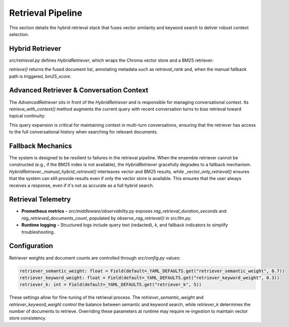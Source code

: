 Retrieval Pipeline
==================

This section details the hybrid retrieval stack that fuses vector similarity and keyword search to deliver robust context selection.

.. mermaid::

   graph TD
       A[Query] --> B{AdvancedRetriever};
       B --> C[Expand with Conversation History];
       C --> D{HybridRetriever};
       D --> E[Vector & BM25 Retrievers];
       E --> F[Ensemble Retriever];
       F --> G[Fused Document List];
       G --> H[Return to RAG Chain];

Hybrid Retriever
----------------

`src/retrieval.py` defines `HybridRetriever`, which wraps the Chroma vector store and a BM25 retriever:

.. code-block:: python
   :caption: `HybridRetriever` initialization

   class HybridRetriever:
       def __init__(
           self,
           vector_store,
           documents: List[Document],
           semantic_weight: float = 0.7,
           keyword_weight: float = 0.3,
           k: int = 10,
       ):
           self.vector_store = vector_store
           self.documents = documents
           self.k = k

           self.vector_retriever = vector_store.as_retriever(
               search_kwargs={"k": k}
           )

           self.bm25_retriever = BM25Retriever.from_documents(documents, k=k)

           self.ensemble_retriever = EnsembleRetriever(
               retrievers=[self.vector_retriever, self.bm25_retriever],
               weights=[semantic_weight, keyword_weight],
           )

`retrieve()` returns the fused document list, annotating metadata such as `retrieval_rank` and, when the manual fallback path is triggered, `bm25_score`.

Advanced Retriever & Conversation Context
-----------------------------------------

The `AdvancedRetriever` sits in front of the `HybridRetriever` and is responsible for managing conversational context. Its `retrieve_with_context()` method augments the current query with recent conversation turns to bias retrieval toward topical continuity:

.. code-block:: python
   :caption: `AdvancedRetriever.retrieve_with_context()`

   def retrieve_with_context(
       self,
       query: str,
       conversation_history: List[str] | None = None,
       k: Optional[int] = None,
   ) -> List[Document]:
       expanded_query = self._expand_query_with_context(query, conversation_history)
       self.query_history.append(query)
       if len(self.query_history) > 10:
           self.query_history.pop(0)

       return self.retrieve(expanded_query, k)

This query expansion is critical for maintaining context in multi-turn conversations, ensuring that the retriever has access to the full conversational history when searching for relevant documents.

Fallback Mechanics
------------------

The system is designed to be resilient to failures in the retrieval pipeline. When the ensemble retriever cannot be constructed (e.g., if the BM25 index is not available), the `HybridRetriever` gracefully degrades to a fallback mechanism. `HybridRetriever._manual_hybrid_retrieval()` interleaves vector and BM25 results, while `_vector_only_retrieval()` ensures that the system can still provide results even if only the vector store is available. This ensures that the user always receives a response, even if it's not as accurate as a full hybrid search.

Retrieval Telemetry
-------------------

* **Prometheus metrics** – `src/middleware/observability.py` exposes `rag_retrieval_duration_seconds` and `rag_retrieved_documents_count`, populated by `observe_rag_retrieval()` in `src/llm.py`.
* **Runtime logging** – Structured logs include query text (redacted), `k`, and fallback indicators to simplify troubleshooting.

Configuration
-------------

Retriever weights and document counts are controlled through `src/config.py` values:

.. code-block:: python

   retriever_semantic_weight: float = Field(default=_YAML_DEFAULTS.get("retriever_semantic_weight", 0.7))
   retriever_keyword_weight: float = Field(default=_YAML_DEFAULTS.get("retriever_keyword_weight", 0.3))
   retriever_k: int = Field(default=_YAML_DEFAULTS.get("retriever_k", 5))

These settings allow for fine-tuning of the retrieval process. The `retriever_semantic_weight` and `retriever_keyword_weight` control the balance between semantic and keyword search, while `retriever_k` determines the number of documents to retrieve. Overriding these parameters at runtime may require re-ingestion to maintain vector store consistency.
